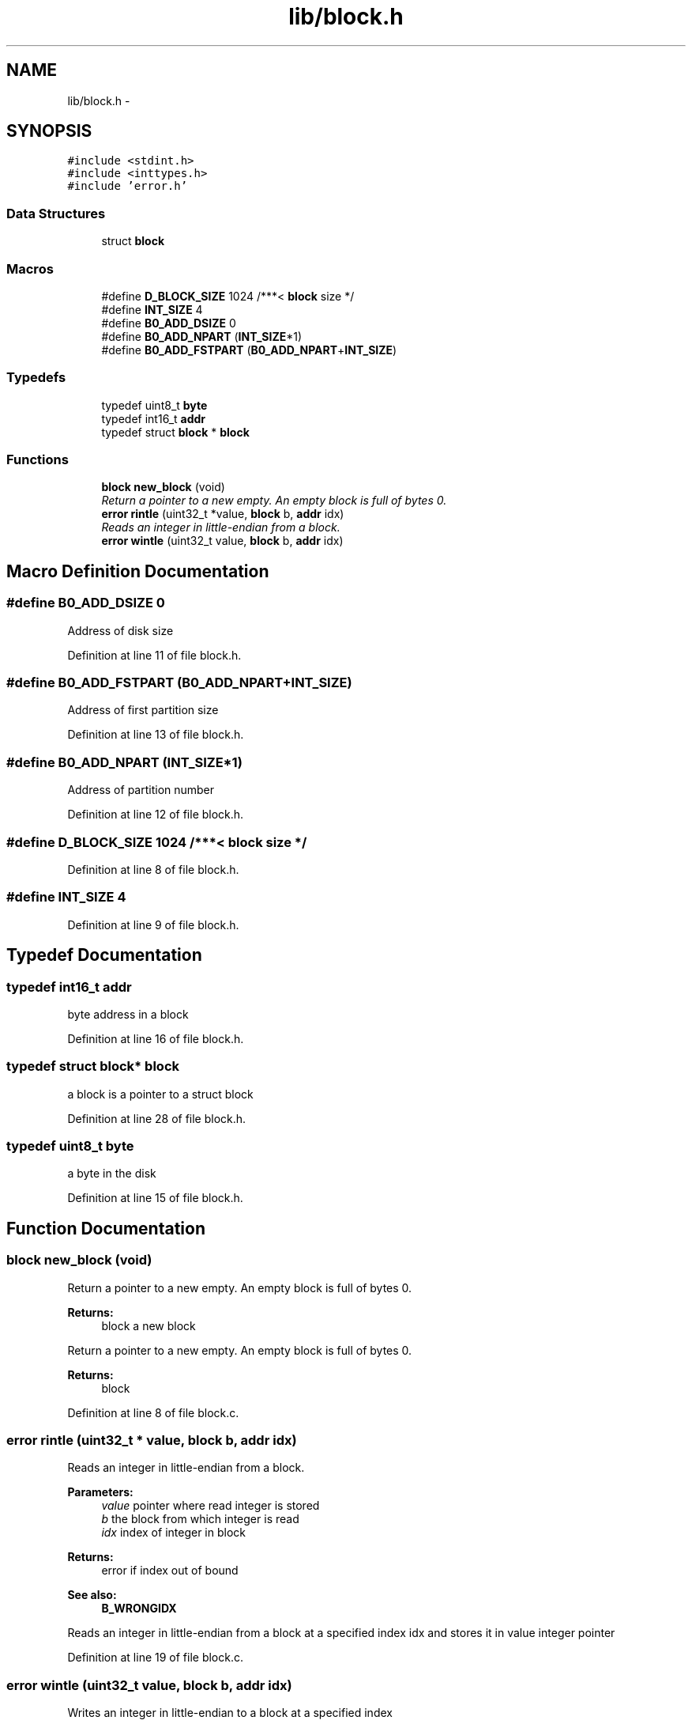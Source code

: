 .TH "lib/block.h" 3 "Fri Jan 15 2016" "Version By : V. Fontaine, M.Y. Megrini, N. Scotto Di Perto" "The Tiny Toy File System" \" -*- nroff -*-
.ad l
.nh
.SH NAME
lib/block.h \- 
.SH SYNOPSIS
.br
.PP
\fC#include <stdint\&.h>\fP
.br
\fC#include <inttypes\&.h>\fP
.br
\fC#include 'error\&.h'\fP
.br

.SS "Data Structures"

.in +1c
.ti -1c
.RI "struct \fBblock\fP"
.br
.in -1c
.SS "Macros"

.in +1c
.ti -1c
.RI "#define \fBD_BLOCK_SIZE\fP   1024    /***< \fBblock\fP size */"
.br
.ti -1c
.RI "#define \fBINT_SIZE\fP   4"
.br
.ti -1c
.RI "#define \fBB0_ADD_DSIZE\fP   0"
.br
.ti -1c
.RI "#define \fBB0_ADD_NPART\fP   (\fBINT_SIZE\fP*1)"
.br
.ti -1c
.RI "#define \fBB0_ADD_FSTPART\fP   (\fBB0_ADD_NPART\fP+\fBINT_SIZE\fP)"
.br
.in -1c
.SS "Typedefs"

.in +1c
.ti -1c
.RI "typedef uint8_t \fBbyte\fP"
.br
.ti -1c
.RI "typedef int16_t \fBaddr\fP"
.br
.ti -1c
.RI "typedef struct \fBblock\fP * \fBblock\fP"
.br
.in -1c
.SS "Functions"

.in +1c
.ti -1c
.RI "\fBblock\fP \fBnew_block\fP (void)"
.br
.RI "\fIReturn a pointer to a new empty\&. An empty block is full of bytes 0\&. \fP"
.ti -1c
.RI "\fBerror\fP \fBrintle\fP (uint32_t *value, \fBblock\fP b, \fBaddr\fP idx)"
.br
.RI "\fIReads an integer in little-endian from a block\&. \fP"
.ti -1c
.RI "\fBerror\fP \fBwintle\fP (uint32_t value, \fBblock\fP b, \fBaddr\fP idx)"
.br
.in -1c
.SH "Macro Definition Documentation"
.PP 
.SS "#define B0_ADD_DSIZE   0"
Address of disk size 
.PP
Definition at line 11 of file block\&.h\&.
.SS "#define B0_ADD_FSTPART   (\fBB0_ADD_NPART\fP+\fBINT_SIZE\fP)"
Address of first partition size 
.PP
Definition at line 13 of file block\&.h\&.
.SS "#define B0_ADD_NPART   (\fBINT_SIZE\fP*1)"
Address of partition number 
.PP
Definition at line 12 of file block\&.h\&.
.SS "#define D_BLOCK_SIZE   1024    /***< \fBblock\fP size */"

.PP
Definition at line 8 of file block\&.h\&.
.SS "#define INT_SIZE   4"

.PP
Definition at line 9 of file block\&.h\&.
.SH "Typedef Documentation"
.PP 
.SS "typedef int16_t \fBaddr\fP"
byte address in a block 
.PP
Definition at line 16 of file block\&.h\&.
.SS "typedef struct \fBblock\fP* \fBblock\fP"
a block is a pointer to a struct block 
.PP
Definition at line 28 of file block\&.h\&.
.SS "typedef uint8_t \fBbyte\fP"
a byte in the disk 
.PP
Definition at line 15 of file block\&.h\&.
.SH "Function Documentation"
.PP 
.SS "\fBblock\fP new_block (void)"

.PP
Return a pointer to a new empty\&. An empty block is full of bytes 0\&. 
.PP
\fBReturns:\fP
.RS 4
block a new block
.RE
.PP
Return a pointer to a new empty\&. An empty block is full of bytes 0\&.
.PP
\fBReturns:\fP
.RS 4
block 
.RE
.PP

.PP
Definition at line 8 of file block\&.c\&.
.SS "\fBerror\fP rintle (uint32_t * value, \fBblock\fP b, \fBaddr\fP idx)"

.PP
Reads an integer in little-endian from a block\&. 
.PP
\fBParameters:\fP
.RS 4
\fIvalue\fP pointer where read integer is stored 
.br
\fIb\fP the block from which integer is read 
.br
\fIidx\fP index of integer in block 
.RE
.PP
\fBReturns:\fP
.RS 4
error if index out of bound 
.RE
.PP
\fBSee also:\fP
.RS 4
\fBB_WRONGIDX\fP
.RE
.PP
Reads an integer in little-endian from a block at a specified index idx and stores it in value integer pointer 
.PP
Definition at line 19 of file block\&.c\&.
.SS "\fBerror\fP wintle (uint32_t value, \fBblock\fP b, \fBaddr\fP idx)"
Writes an integer in little-endian to a block at a specified index
.PP
\fBParameters:\fP
.RS 4
\fIvalue\fP of integer to be written 
.br
\fIb\fP the block to which integer is written 
.br
\fIidx\fP index of integer in block 
.RE
.PP
\fBReturns:\fP
.RS 4
error if index out of bound 
.RE
.PP
\fBSee also:\fP
.RS 4
\fBB_WRONGIDX\fP
.RE
.PP
Writes an integer in little-endian to a block at a specified index idx and stores it in value integer pointer 
.PP
Definition at line 34 of file block\&.c\&.
.SH "Author"
.PP 
Generated automatically by Doxygen for The Tiny Toy File System from the source code\&.
